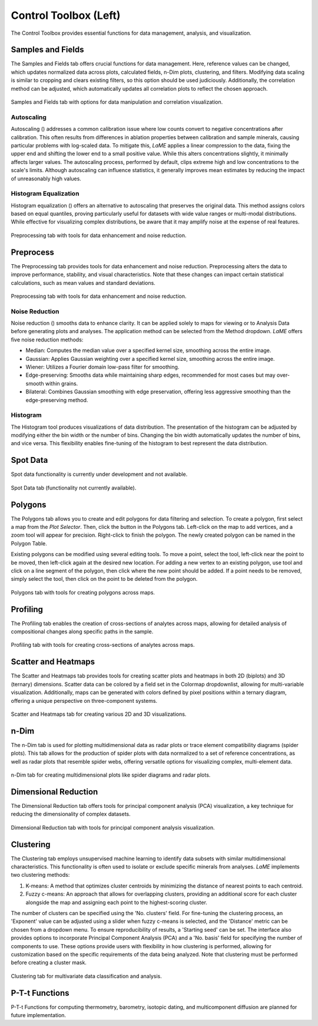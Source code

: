 Control Toolbox (Left)
**********************

The Control Toolbox provides essential functions for data management, analysis, and visualization. 

Samples and Fields
==================

The Samples and Fields tab offers crucial functions for data management.  Here, reference values can be changed, which updates normalized data across plots, calculated fields, n-Dim plots, clustering, and filters.  Modifying data scaling is similar to cropping and clears existing filters, so this option should be used judiciously.  Additionally, the correlation method can be adjusted, which automatically updates all correlation plots to reflect the chosen approach.

.. figure:: _static/screenshots/LaME_Samples_and_Fields.png
    :align: center
    :alt: LaME interface: left toolbox, samples and fields tab
    :width: 315

    Samples and Fields tab with options for data manipulation and correlation visualization.

Autoscaling
-----------

Autoscaling (|icon-autoscale|) addresses a common calibration issue where low counts convert to negative concentrations after calibration.  This often results from differences in ablation properties between calibration and sample minerals, causing particular problems with log-scaled data.  To mitigate this, *LaME* applies a linear compression to the data, fixing the upper end and shifting the lower end to a small positive value.  While this alters concentrations slightly, it minimally affects larger values.  The autoscaling process, performed by default, clips extreme high and low concentrations to the scale's limits.  Although autoscaling can influence statistics, it generally improves mean estimates by reducing the impact of unreasonably high values. 

Histogram Equalization
----------------------
Histogram equalization (|icon-histeq|) offers an alternative to autoscaling that preserves the original data.  This method assigns colors based on equal quantiles, proving particularly useful for datasets with wide value ranges or multi-modal distributions. While effective for visualizing complex distributions, be aware that it may amplify noise at the expense of real features.

.. figure:: _static/screenshots/LaME_Preprocess.png
    :align: center
    :alt: LaME interface: left toolbox, preprocessing tab
    :width: 315

    Preprocessing tab with tools for data enhancement and noise reduction.

Preprocess
==========

The Preprocessing tab provides tools for data enhancement and noise reduction. Preprocessing alters the data to improve performance, stability, and visual characteristics. Note that these changes can impact certain statistical calculations, such as mean values and standard deviations.

.. figure:: _static/screenshots/LaME_Preprocess.png
    :align: center
    :alt: LaME interface: left toolbox, preprocessing tab
    :width: 315

    Preprocessing tab with tools for data enhancement and noise reduction.

Noise Reduction
---------------

Noise reduction (|icon-noise-reduction|) smooths data to enhance clarity.  It can be applied solely to maps for viewing or to Analysis Data before generating plots and analyses.  The application method can be selected from the Method dropdown. *LaME* offers five noise reduction methods:

* Median: Computes the median value over a specified kernel size, smoothing across the entire image.
* Gaussian: Applies Gaussian weighting over a specified kernel size, smoothing across the entire image.
* Wiener: Utilizes a Fourier domain low-pass filter for smoothing.
* Edge-preserving: Smooths data while maintaining sharp edges, recommended for most cases but may over-smooth within grains.
* Bilateral: Combines Gaussian smoothing with edge preservation, offering less aggressive smoothing than the edge-preserving method.

Histogram
---------

The Histogram tool produces visualizations of data distribution.  The presentation of the histogram can be adjusted by modifying either the bin width or the number of bins.  Changing the bin width automatically updates the number of bins, and vice versa.  This flexibility enables fine-tuning of the histogram to best represent the data distribution.

Spot Data
=========

Spot data functionality is currently under development and not available.

.. figure:: _static/screenshots/LaME_Spot_Data.png
    :align: center
    :alt: LaME interface: left toolbox, spot data tab
    :width: 315

    Spot Data tab (functionality not currently available).

Polygons
========

The Polygons tab allows you to create and edit polygons for data filtering and selection.  To create a polygon, first select a map from the *Plot Selector*.  Then, click the |icon-polygon-new| button in the Polygons tab.  Left-click on the map to add vertices, and a zoom tool will appear for precision.  Right-click to finish the polygon.  The newly created polygon can be named in the Polygon Table.

Existing polygons can be modified using several editing tools.  To move a point, select the |icon-move-point| tool, left-click near the point to be moved, then left-click again at the desired new location.  For adding a new vertex to an existing polygon, use |icon-add-point| tool and click on a line segment of the polygon, then click where the new point should be added.  If a point needs to be removed, simply select the |icon-remove-point| tool, then click on the point to be deleted from the polygon.

.. figure:: _static/screenshots/LaME_Polygons.png
    :align: center
    :alt: LaME interface: left toolbox, profiling tab
    :width: 315

    Polygons tab with tools for creating polygons across maps.

Profiling
=========

The Profiling tab enables the creation of cross-sections of analytes across maps, allowing for detailed analysis of compositional changes along specific paths in the sample.

.. figure:: _static/screenshots/LaME_Profiling.png
    :align: center
    :alt: LaME interface: left toolbox, profiling tab
    :width: 315

    Profiling tab with tools for creating cross-sections of analytes across maps.

Scatter and Heatmaps
====================

The Scatter and Heatmaps tab provides tools for creating scatter plots and heatmaps in both 2D (biplots) and 3D (ternary) dimensions.  Scatter data can be colored by a field set in the Colormap dropdownlist, allowing for multi-variable visualization. Additionally, maps can be generated with colors defined by pixel positions within a ternary diagram, offering a unique perspective on three-component systems.

.. figure:: _static/screenshots/LaME_Scatter_and_Heatmaps.png
    :align: center
    :alt: LaME interface: left toolbox, scatter and heatmaps tab
    :width: 315

    Scatter and Heatmaps tab for creating various 2D and 3D visualizations.

n-Dim
=====

The n-Dim tab is used for plotting multidimensional data as radar plots or trace element compatibility diagrams (spider plots).  This tab allows for the production of spider plots with data normalized to a set of reference concentrations, as well as radar plots that resemble spider webs, offering versatile options for visualizing complex, multi-element data.

.. figure:: _static/screenshots/LaME_n-Dim.png
    :align: center
    :alt: LaME interface: left toolbox, n-Dim tab
    :width: 315

    n-Dim tab for creating multidimensional plots like spider diagrams and radar plots.

Dimensional Reduction
=====================

The Dimensional Reduction tab offers tools for principal component analysis (PCA) visualization, a key technique for reducing the dimensionality of complex datasets.

.. figure:: _static/screenshots/LaME_PCA.png
    :align: center
    :alt: LaME interface: left toolbox, PCA tab
    :width: 315

    Dimensional Reduction tab with tools for principal component analysis visualization.

Clustering
==========

The Clustering tab employs unsupervised machine learning to identify data subsets with similar multidimensional characteristics.  This functionality is often used to isolate or exclude specific minerals from analyses.  *LaME* implements two clustering methods:

1. K-means: A method that optimizes cluster centroids by minimizing the distance of nearest points to each centroid.
2. Fuzzy c-means: An approach that allows for overlapping clusters, providing an additional score for each cluster alongside the map and assigning each point to the highest-scoring cluster.

The number of clusters can be specified using the 'No. clusters' field. For fine-tuning the clustering process, an 'Exponent' value can be adjusted using a slider when fuzzy c-means is selected, and the 'Distance' metric can be chosen from a dropdown menu.  To ensure reproducibility of results, a 'Starting seed' can be set.  The interface also provides options to incorporate Principal Component Analysis (PCA) and a 'No. basis' field for specifying the number of components to use.  These options provide users with flexibility in how clustering is performed, allowing for customization based on the specific requirements of the data being analyzed.  Note that clustering must be performed before creating a cluster mask.

.. figure:: _static/screenshots/LaME_Clustering.png
    :align: center
    :alt: LaME interface: left toolbox, clustering tab
    :width: 315

    Clustering tab for multivariate data classification and analysis.

P-T-t Functions
===============

P-T-t Functions for computing thermometry, barometry, isotopic dating, and multicomponent diffusion are planned for future implementation. 

.. |icon-atom| image:: _static/icons/icon-atom-64.png
    :height: 2.5ex

.. |icon-crop| image:: _static/icons/icon-crop-64.png
    :height: 2.5ex

.. |icon-fit-to-width| image:: _static/icons/icon-fit-to-width-64.png
    :height: 2.5ex

.. |icon-autoscale| image:: _static/icons/icon-autoscale-64.png
    :height: 2.5ex

.. |icon-histeq| image:: _static/icons/icon-histeq-64.png
    :height: 2.5ex

.. |icon-noise-reduction| image:: _static/icons/icon-noise-reduction-64.png
    :height: 2.5ex

.. |icon-map| image:: _static/icons/icon-map-64.png
    :height: 2.5ex

.. |icon-edge-detection| image:: _static/icons/icon-spotlight-64.png
    :height: 2.5ex

.. |icon-move-point| image:: _static/icons/icon-move-point-64.png
    :height: 2.5ex

.. |icon-add-point| image:: _static/icons/icon-add-point-64.png
    :height: 2.5ex

.. |icon-remove-point| image:: _static/icons/icon-remove-point-64.png
    :height: 2.5ex

.. |icon-filter| image:: _static/icons/icon-filter-64.png
    :height: 2.5ex

.. |icon-filter2| image:: _static/icons/icon-filter2-64.png
    :height: 2.5ex

.. |icon-link| image:: _static/icons/icon-link-64.png
    :height: 2.5ex

.. |icon-unlink| image:: _static/icons/icon-unlink-64.png
    :height: 2.5ex

.. |icon-mask-light| image:: _static/icons/icon-mask-light-64.png
    :height: 2.5ex

.. |icon-mask-dark| image:: _static/icons/icon-mask-dark-64.png
    :height: 2.5ex

.. |icon-polygon-new| image:: _static/icons/icon-polygon-new-64.png
    :height: 2.5ex

.. |icon-polygon-off| image:: _static/icons/icon-polygon-off-64.png
    :height: 2.5ex

.. |icon-launch| image:: _static/icons/icon-launch-64.png
    :height: 2.5ex